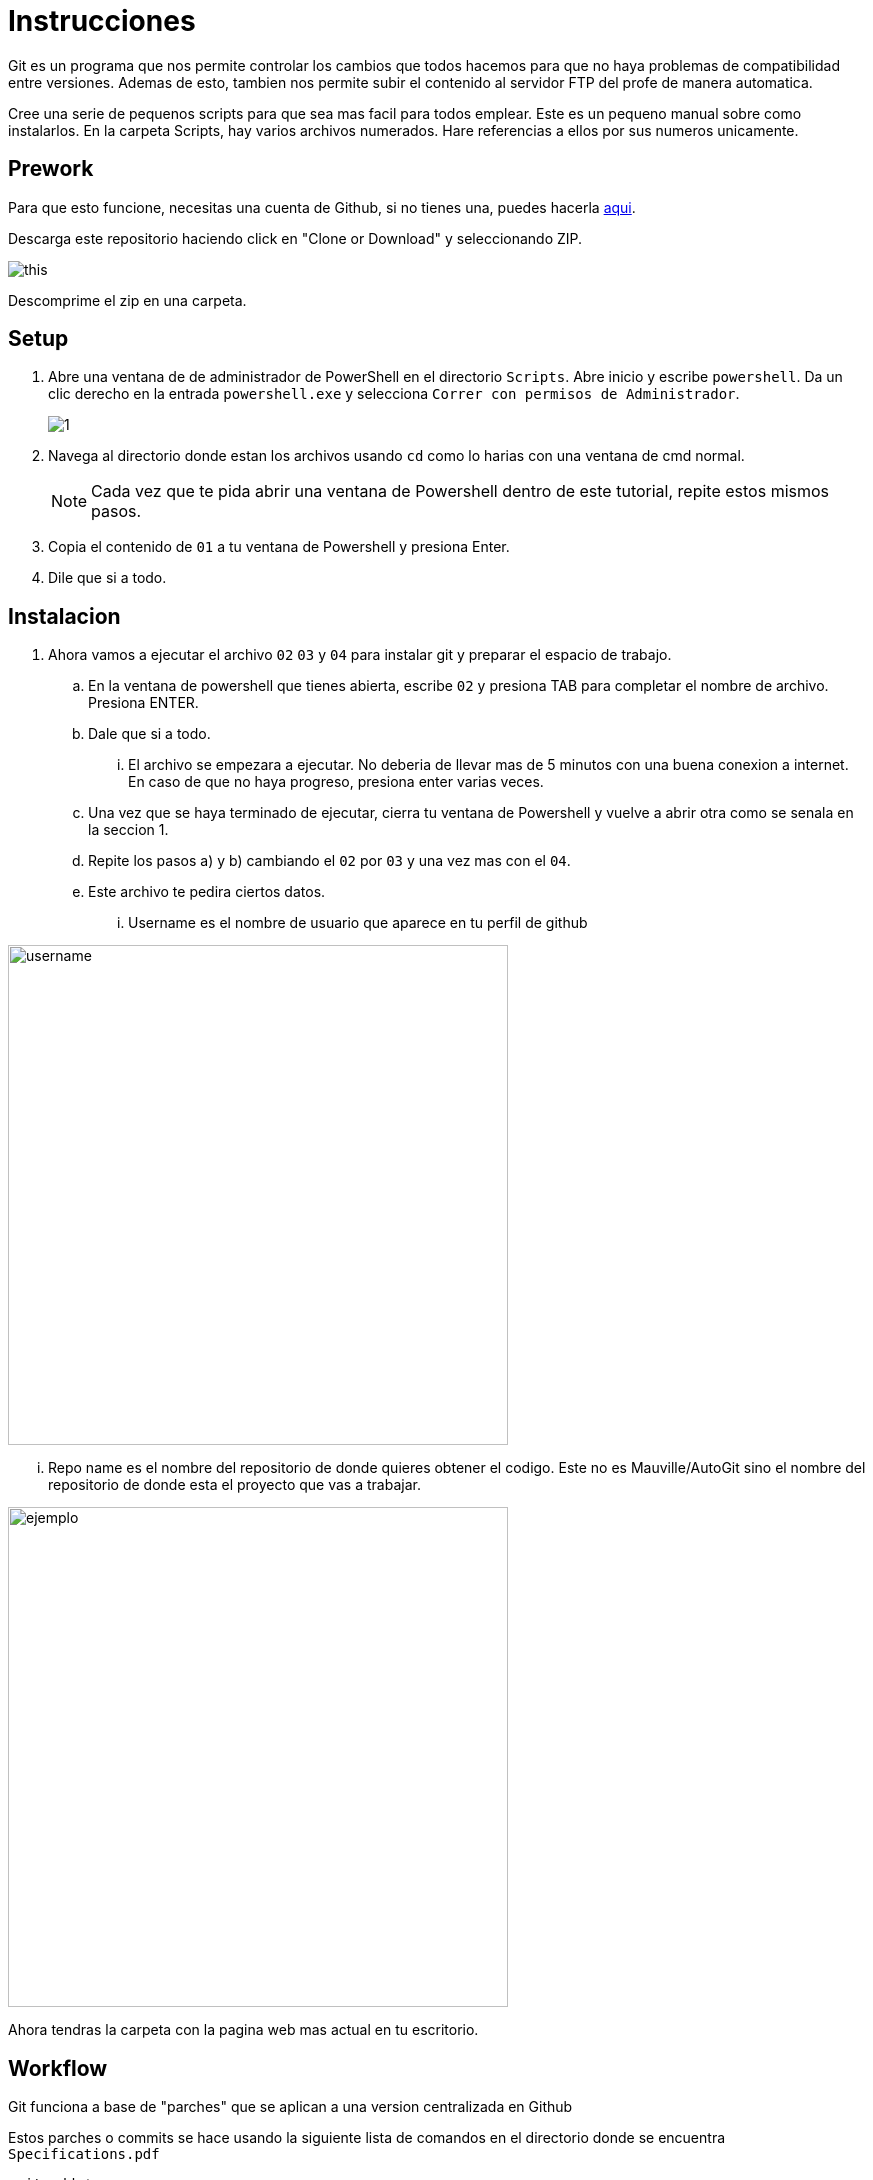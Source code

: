 ﻿= Instrucciones
:source-highlighter: pygments
:imagesdir: imagesdir/

Git es un programa que nos permite controlar los cambios que todos hacemos para que no haya problemas de compatibilidad entre versiones. Ademas de esto, tambien nos permite subir el contenido al servidor FTP del profe de manera automatica.

Cree una serie de pequenos scripts para que sea mas facil para todos emplear. Este es un pequeno manual sobre como instalarlos. En la carpeta Scripts, hay varios archivos numerados. Hare referencias a ellos por sus numeros unicamente.

== Prework 

Para que esto funcione, necesitas una cuenta de Github, si no tienes una, puedes hacerla https://www.github.com[aqui].

Descarga este repositorio haciendo click en "Clone or Download" y seleccionando ZIP.

image::this.png[]

Descomprime el zip en una carpeta.


== Setup

. Abre una ventana de de administrador de PowerShell en el directorio `Scripts`. Abre inicio y escribe `powershell`. Da un clic derecho en la entrada `powershell.exe` y selecciona `Correr con permisos de Administrador`.
+
image::1.png[]

. Navega al directorio donde estan los archivos usando `cd` como lo harias con una ventana de cmd normal.

+
NOTE: Cada vez que te pida abrir una ventana de Powershell dentro de este tutorial, repite estos mismos pasos. 

. Copia el contenido de `01` a tu ventana de Powershell y presiona Enter.

. Dile que si a todo.

== Instalacion
. Ahora vamos a ejecutar el archivo `02` `03` y `04` para instalar git y preparar el espacio de trabajo.

    .. En la ventana de powershell que tienes abierta, escribe `02` y presiona TAB para completar el nombre de archivo. Presiona ENTER.

    .. Dale que si a todo.

    ... El archivo se empezara a ejecutar. No deberia de llevar mas de 5 minutos con una buena conexion a internet. En caso de que no haya progreso, presiona enter varias veces.

    .. Una vez que se haya terminado de ejecutar, cierra tu ventana de Powershell y vuelve a abrir otra como se senala en la seccion 1.

    .. Repite los pasos a) y b) cambiando el `02` por `03` y una vez mas con el `04`.

    .. Este archivo te pedira ciertos datos. 
    ... Username es el nombre de usuario que aparece en tu perfil de github

image::username.png[width=500]

    ... Repo name es el nombre del repositorio de donde quieres obtener el codigo. Este no es Mauville/AutoGit sino el nombre del repositorio de donde esta el proyecto que vas a trabajar.

image::reponame.png[ejemplo, width=500]

Ahora tendras la carpeta con la pagina web mas actual en tu escritorio.

== Workflow

Git funciona a base de "parches" que se aplican a una version centralizada en Github

Estos parches o commits se hace usando la siguiente lista de comandos en el directorio donde se encuentra `Specifications.pdf`

[source,powershell]
----
 git add *
 git commit -m "YOURMESSAGEHERE"
----

Dentro de las comillas, pon un mensaje resumiendo los cambios realizados.

Cada vez que termines un milestone, crea un nuevo commit. No obstante, es posible que al tratar de uno commit haya colisiones. Hay que resolver estas manualmente.

Una vez que un commit haya sido creado ( y reparado en caso de tener inconsistencias) puedes subirlo a github.

[source,powershell]
----
 git push
----

.Workflow
****

. Usa
+
[source,powershell]
----
 git pull
----
+
para obtener los cambios mas recientes del servidor.

. Resuelve conflictos manualmente en caso de haberlos.

. Ahora puedes realizar cambios en los archivos.

. Al terminar de realizar cambios, sube a Github usando:
[source,powershell]
----
 git add * 
 git commit -m "YOURMESSAGEHERE"
 git push
----

****

NOTE: El numero de commits en git no deben de ser muchos, asi que sugiero subirlos al final del dia o al terminar de hacer una determinada tarea. Procura no subir cambios mas de 5 veces al dia.  

WARNING: Trate de automatizar lo mas posible el uso de git y subir los archivos pero no es infalible. Puede que halla errores. Aun asi, creo que el esfuerzo lo vale.
